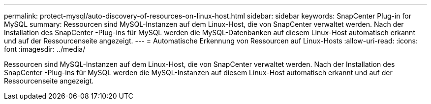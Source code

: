 ---
permalink: protect-mysql/auto-discovery-of-resources-on-linux-host.html 
sidebar: sidebar 
keywords: SnapCenter Plug-in for MySQL 
summary: Ressourcen sind MySQL-Instanzen auf dem Linux-Host, die von SnapCenter verwaltet werden.  Nach der Installation des SnapCenter -Plug-ins für MySQL werden die MySQL-Datenbanken auf diesem Linux-Host automatisch erkannt und auf der Ressourcenseite angezeigt. 
---
= Automatische Erkennung von Ressourcen auf Linux-Hosts
:allow-uri-read: 
:icons: font
:imagesdir: ../media/


[role="lead"]
Ressourcen sind MySQL-Instanzen auf dem Linux-Host, die von SnapCenter verwaltet werden.  Nach der Installation des SnapCenter -Plug-ins für MySQL werden die MySQL-Instanzen auf diesem Linux-Host automatisch erkannt und auf der Ressourcenseite angezeigt.
